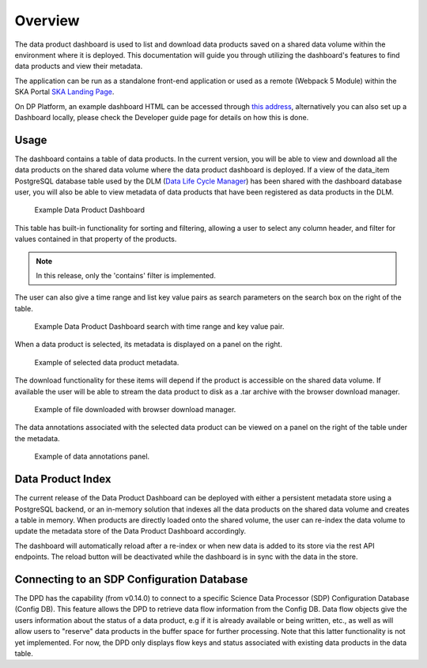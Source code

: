 Overview
~~~~~~~~

The data product dashboard is used to list and download data products saved on a shared data volume within the environment where it is deployed.
This documentation will guide you through utilizing the dashboard's features to find data products and view their metadata.

The application can be run as a standalone front-end application or used as a remote (Webpack 5 Module)
within the SKA Portal `SKA Landing Page <https://gitlab.com/ska-telescope/ska-landing-page>`_.

On DP Platform, an example dashboard HTML can be accessed through `this address <https://sdhp.stfc.skao.int/integration-ska-dataproduct-dashboard/dashboard/#>`_,
alternatively you can also set up a Dashboard locally, please check the Developer guide page for details on how this is done.

Usage
=====

The dashboard contains a table of data products. In the current version, you will be able to view and download all the data products on the shared data volume where the data product dashboard is deployed.
If a view of the data_item PostgreSQL database table used by the DLM (`Data Life Cycle Manager <https://developer.skao.int/projects/ska-data-lifecycle/en/latest/?badge=latest>`_) has been shared with the dashboard database user,
you will also be able to view metadata of data products that have been registered as data products in the DLM.

.. figure:: /_static/img/dataproductdashboardDatagridSearch.png
   :width: 90%

   Example Data Product Dashboard


This table has built-in functionality for sorting and filtering, allowing a user to select any column header, and filter for values contained in that property of the products.

.. note:: In this release, only the 'contains' filter is implemented.


The user can also give a time range and list key value pairs as search parameters on the search box on the right of the table.

.. figure:: /_static/img/dataproductdashboardSearchPanelSearch.png
   :width: 90%

   Example Data Product Dashboard search with time range and key value pair.


When a data product is selected, its metadata is displayed on a panel on the right.

.. figure:: /_static/img/dataproductdashboardMetadata.png
   :width: 90%

   Example of selected data product metadata.

The download functionality for these items will depend if the product is accessible on the shared data volume. If available the user will be able to stream the data product to disk as a .tar archive with the browser download manager.

.. figure:: /_static/img/dataproductdashboardWithFileDownloaded.png
   :width: 90%

   Example of file downloaded with browser download manager.


The data annotations associated with the selected data product can be viewed on a panel on the right of the table under the metadata.

.. figure:: /_static/img/dataAnnotationsPanel.png
   :width: 90%

   Example of data annotations panel.


Data Product Index
==================

The current release of the Data Product Dashboard can be deployed with either a persistent metadata store using a PostgreSQL backend, or an in-memory solution that indexes all the data products on the shared data volume and creates a table in memory.
When products are directly loaded onto the shared volume, the user can re-index the data volume to update the metadata store of the Data Product Dashboard accordingly.

The dashboard will automatically reload after a re-index or when new data is added to its store via the rest API endpoints. The reload button will be deactivated while the dashboard is in sync with the data in the store.


Connecting to an SDP Configuration Database
===========================================

The DPD has the capability (from v0.14.0) to connect to a specific Science Data Processor (SDP) Configuration Database (Config DB).
This feature allows the DPD to retrieve data flow information from the Config DB. Data flow objects give
the users information about the status of a data product, e.g if it is already available or being written, etc.,
as well as will allow users to "reserve" data products in the buffer space for further processing.
Note that this latter functionality is not yet implemented. For now, the DPD only displays flow keys and status
associated with existing data products in the data table.